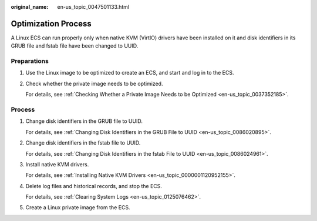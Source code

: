 :original_name: en-us_topic_0047501133.html

.. _en-us_topic_0047501133:

Optimization Process
====================

A Linux ECS can run properly only when native KVM (VirtIO) drivers have been installed on it and disk identifiers in its GRUB file and fstab file have been changed to UUID.

Preparations
------------

#. Use the Linux image to be optimized to create an ECS, and start and log in to the ECS.

#. Check whether the private image needs to be optimized.

   For details, see :ref:`Checking Whether a Private Image Needs to be Optimized <en-us_topic_0037352185>`.

.. _en-us_topic_0047501133__section862461118288:

Process
-------

#. Change disk identifiers in the GRUB file to UUID.

   For details, see :ref:`Changing Disk Identifiers in the GRUB File to UUID <en-us_topic_0086020895>`.

#. Change disk identifiers in the fstab file to UUID.

   For details, see :ref:`Changing Disk Identifiers in the fstab File to UUID <en-us_topic_0086024961>`.

#. Install native KVM drivers.

   For details, see :ref:`Installing Native KVM Drivers <en-us_topic_0000001120952155>`.

#. Delete log files and historical records, and stop the ECS.

   For details, see :ref:`Clearing System Logs <en-us_topic_0125076462>`.

#. Create a Linux private image from the ECS.
